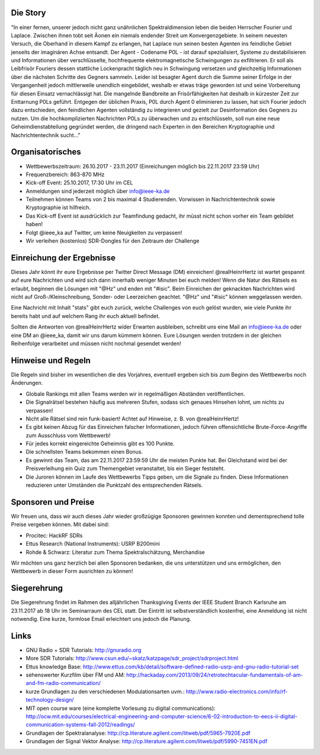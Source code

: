 .. title: Signal Intelligence Challenge 2017
.. slug: sigint-challenge
.. tags: isic

.. image:: /images/2017/isic17_poster.png
    :align: center
    :width: 600px


Die Story
------------
"In einer fernen, unserer jedoch nicht ganz unähnlichen Spektraldimension leben die beiden Herrscher Fourier und Laplace. Zwischen ihnen tobt seit Äonen ein niemals endender Streit um Konvergenzgebiete. In seinem neuesten Versuch, die Oberhand in diesem Kampf zu erlangen, hat Laplace nun seinen besten Agenten ins feindliche Gebiet jenseits der imaginären Achse entsandt. Der Agent - Codename P0L - ist darauf spezialisiert, Systeme zu destabilisieren und Informationen über verschlüsselte, hochfrequente elektromagnetische Schwingungen zu exfiltrieren. Er soll als Leibfrisör Fouriers dessen stattliche Lockenpracht täglich neu in Schwingung versetzen und gleichzeitig Informationen über die nächsten Schritte des Gegners sammeln. Leider ist besagter Agent durch die Summe seiner Erfolge in der Vergangenheit jedoch mittlerweile unendlich eingebildet, weshalb er etwas träge geworden ist und seine Vorbereitung für diesen Einsatz vernachlässigt hat. Die mangelnde Bandbreite an Frisörfähigkeiten hat deshalb in kürzester Zeit zur Enttarnung P0Ls geführt. Entgegen der üblichen Praxis, P0L durch Agent 0 eliminieren zu lassen, hat sich Fourier jedoch dazu entschieden, den feindlichen Agenten vollständig zu integrieren und gezielt zur Desinformation des Gegners zu nutzen. Um die hochkomplizierten Nachrichten P0Ls zu überwachen und zu entschlüsseln, soll nun eine neue Geheimdienstabteilung gegründet werden, die dringend nach Experten in den Bereichen Kryptographie und Nachrichtentechnik sucht..."


Organisatorisches
-----------------
- Wettbewerbszeitraum: 26.10.2017 - 23.11.2017 (Einreichungen möglich bis 22.11.2017 23:59 Uhr)
- Frequenzbereich: 863-870 MHz
- Kick-off Event: 25.10.2017, 17:30 Uhr im CEL
- Anmeldungen sind jederzeit möglich über info@ieee-ka.de
- Teilnehmen können Teams von 2 bis maximal 4 Studierenden. Vorwissen in Nachrichtentechnik sowie Kryptographie ist hilfreich.
- Das Kick-off Event ist ausdrücklich zur Teamfindung gedacht, ihr müsst nicht schon vorher ein Team gebildet haben!
- Folgt @ieee_ka auf Twitter, um keine Neuigkeiten zu verpassen!
- Wir verleihen (kostenlos) SDR-Dongles für den Zeitraum der Challenge


Einreichung der Ergebnisse
--------------------------
Dieses Jahr könnt ihr eure Ergebnisse per Twitter Direct Message (DM) einreichen! @realHeinrHertz ist wartet gespannt auf eure Nachrichten und wird sich dann innerhalb weniger Minuten bei euch melden! Wenn die Natur des Rätsels es erlaubt, beginnen die Lösungen mit "@Hz" und enden mit "#isic". Beim Einreichen der geknackten Nachrichten wird nicht auf Groß-/Kleinschreibung, Sonder- oder Leerzeichen geachtet. "@Hz" und "#isic" können weggelassen werden. 

Eine Nachricht mit Inhalt "stats" gibt euch zurück, welche Challenges von euch gelöst wurden, wie viele Punkte ihr bereits habt und auf welchem Rang ihr euch aktuell befindet. 

Sollten die Antworten von @realHeinrHertz wider Erwarten ausbleiben, schreibt uns eine Mail an info@ieee-ka.de oder eine DM an @ieee_ka, damit wir uns darum kümmern können. Eure Lösungen werden trotzdem in der gleichen Reihenfolge verarbeitet und müssen nicht nochmal gesendet werden!


Hinweise und Regeln
-------------------
Die Regeln sind bisher im wesentlichen die des Vorjahres, eventuell ergeben sich bis zum Beginn des Wettbewerbs noch Änderungen.

- Globale Rankings mit allen Teams werden wir in regelmäßigen Abständen veröffentlichen.
- Die Signalrätsel bestehen häufig aus mehreren Stufen, sodass sich genaues Hinsehen lohnt, um nichts zu verpassen!
- Nicht alle Rätsel sind rein funk-basiert! Achtet auf Hinweise, z. B. von @realHeinrHertz!
- Es gibt keinen Abzug für das Einreichen falscher Informationen, jedoch führen offensichtliche Brute-Force-Angriffe zum Ausschluss vom Wettbewerb!
- Für jedes korrekt eingereichte Geheimnis gibt es 100 Punkte.
- Die schnellsten Teams bekommen einen Bonus.
- Es gewinnt das Team, das am 22.11.2017 23:59:59 Uhr die meisten Punkte hat. Bei Gleichstand wird bei der Preisverleihung ein Quiz zum Themengebiet veranstaltet, bis ein Sieger feststeht.
- Die Juroren können im Laufe des Wettbewerbs Tipps geben, um die Signale zu finden. Diese Informationen reduzieren unter Umständen die Punktzahl des entsprechenden Rätsels.

Sponsoren und Preise
--------------------
Wir freuen uns, dass wir auch dieses Jahr wieder großzügige Sponsoren gewinnen konnten und dementsprechend tolle Preise vergeben können. Mit dabei sind:

- Procitec: HackRF SDRs
- Ettus Research (National Instruments): USRP B200mini
- Rohde & Schwarz: Literatur zum Thema Spektralschätzung, Merchandise

Wir möchten uns ganz herzlich bei allen Sponsoren bedanken, die uns unterstützen und uns ermöglichen,
den Wettbewerb in dieser Form ausrichten zu können!

Siegerehrung
------------

.. thumbnail:: /images/2017/poster_thanksgiving.jpg
    :align: right
    :height: 350px
    
Die Siegerehrung findet im Rahmen des alljährlichen Thanksgiving Events der IEEE Student Branch Karlsruhe am 23.11.2017 ab 18 Uhr im Seminarraum des CEL statt. Der Eintritt ist selbstverständlich kostenfrei, eine Anmeldung ist nicht notwendig. Eine kurze, formlose Email erleichtert uns jedoch die Planung.


Links
-----
- GNU Radio + SDR Tutorials: http://gnuradio.org
- More SDR Tutorials: http://www.csun.edu/~skatz/katzpage/sdr_project/sdrproject.html
- Ettus knowledge Base: http://www.ettus.com/kb/detail/software-defined-radio-usrp-and-gnu-radio-tutorial-set
- sehenswerter Kurzfilm über FM und AM: http://hackaday.com/2013/09/24/retrotechtacular-fundamentals-of-am-and-fm-radio-communication/
- kurze Grundlagen zu den verschiedenen Modulationsarten uvm.: http://www.radio-electronics.com/info/rf-technology-design/
- MIT open course ware (eine komplette Vorlesung zu digital communications): http://ocw.mit.edu/courses/electrical-engineering-and-computer-science/6-02-introduction-to-eecs-ii-digital-communication-systems-fall-2012/readings/
- Grundlagen der Spektralanalyse: http://cp.literature.agilent.com/litweb/pdf/5965-7920E.pdf
- Grundlagen der Signal Vektor Analyse: http://cp.literature.agilent.com/litweb/pdf/5990-7451EN.pdf
